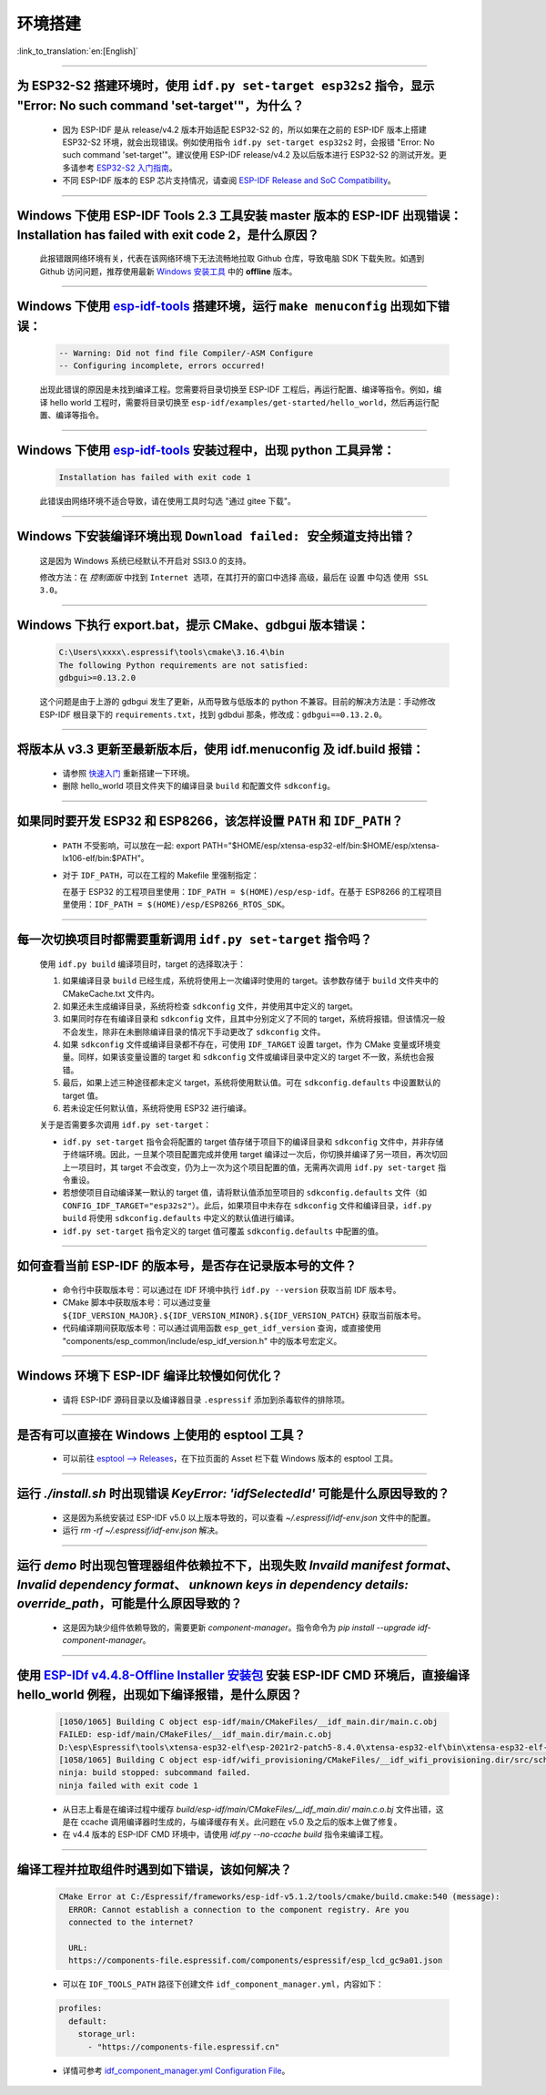 环境搭建
========

:link_to_translation:`en:[English]`

.. raw:: html

   <style>
   body {counter-reset: h2}
     h2 {counter-reset: h3}
     h2:before {counter-increment: h2; content: counter(h2) ". "}
     h3:before {counter-increment: h3; content: counter(h2) "." counter(h3) ". "}
     h2.nocount:before, h3.nocount:before, { content: ""; counter-increment: none }
   </style>

--------------

为 ESP32-S2 搭建环境时，使用 ``idf.py set-target esp32s2`` 指令，显示 "Error: No such command 'set-target'"，为什么？
----------------------------------------------------------------------------------------------------------------------------------------------------

  - 因为 ESP-IDF 是从 release/v4.2 版本开始适配 ESP32-S2 的，所以如果在之前的 ESP-IDF 版本上搭建 ESP32-S2 环境，就会出现错误。例如使用指令 ``idf.py set-target esp32s2`` 时，会报错 "Error: No such command 'set-target'"。建议使用 ESP-IDF release/v4.2 及以后版本进行 ESP32-S2 的测试开发。更多请参考 `ESP32-S2 入门指南 <https://docs.espressif.com/projects/esp-idf/zh_CN/latest/esp32s2/get-started/>`_。
  - 不同 ESP-IDF 版本的 ESP 芯片支持情况，请查阅 `ESP-IDF Release and SoC Compatibility <https://github.com/espressif/esp-idf/blob/master/README_CN.md#esp-idf-%E4%B8%8E%E4%B9%90%E9%91%AB%E8%8A%AF%E7%89%87>`__。

--------------

Windows 下使用 ESP-IDF Tools 2.3 工具安装 master 版本的 ESP-IDF 出现错误：Installation has failed with exit code 2，是什么原因？
----------------------------------------------------------------------------------------------------------------------------------------------

  此报错跟网络环境有关，代表在该网络环境下无法流畅地拉取 Github 仓库，导致电脑 SDK 下载失败。如遇到 Github 访问问题，推荐使用最新 `Windows 安装工具 <https://dl.espressif.com/dl/esp-idf/>`_ 中的 **offline** 版本。

--------------

Windows 下使用 `esp-idf-tools <https://dl.espressif.com/dl/esp-idf/?idf=4.4>`_ 搭建环境，运行 ``make menuconfig`` 出现如下错误：
---------------------------------------------------------------------------------------------------------------------------------------------------------------------

  .. code:: shell

    -- Warning: Did not find file Compiler/-ASM Configure
    -- Configuring incomplete, errors occurred!

  出现此错误的原因是未找到编译工程。您需要将目录切换至 ESP-IDF 工程后，再运行配置、编译等指令。例如，编译 hello world 工程时，需要将目录切换至 ``esp-idf/examples/get-started/hello_world``，然后再运行配置、编译等指令。

--------------

Windows 下使用 `esp-idf-tools <https://dl.espressif.com/dl/esp-idf/?idf=4.4>`_ 安装过程中，出现 python 工具异常：
------------------------------------------------------------------------------------------------------------------------------------------------------

  .. code:: text

    Installation has failed with exit code 1

    
  此错误由网络环境不适合导致，请在使用工具时勾选 "通过 gitee 下载"。

--------------

Windows 下安装编译环境出现 ``Download failed: 安全频道支持出错``？
------------------------------------------------------------------

  这是因为 Windows 系统已经默认不开启对 SSl3.0 的支持。
  
  修改方法：在 `控制面版` 中找到 ``Internet 选项``，在其打开的窗口中选择 ``高级``，最后在 ``设置`` 中勾选 ``使用 SSL 3.0``。

--------------

Windows 下执行 export.bat，提示 CMake、gdbgui 版本错误：
------------------------------------------------------------------
  .. code:: text

    C:\Users\xxxx\.espressif\tools\cmake\3.16.4\bin
    The following Python requirements are not satisfied:
    gdbgui>=0.13.2.0

  这个问题是由于上游的 gdbgui 发生了更新，从而导致与低版本的 python 不兼容。目前的解决方法是：手动修改 ESP-IDF 根目录下的 ``requirements.txt``，找到 gdbdui 那条，修改成：``gdbgui==0.13.2.0``。

--------------

将版本从 v3.3 更新至最新版本后，使用 idf.menuconfig 及 idf.build 报错：
-------------------------------------------------------------------------

  - 请参照 `快速入门 <https://docs.espressif.com/projects/esp-idf/zh_CN/latest/esp32/get-started/index.html>`_ 重新搭建一下环境。
  - 删除 hello_world 项目文件夹下的编译目录 ``build`` 和配置文件 ``sdkconfig``。

--------------

如果同时要开发 ESP32 和 ESP8266，该怎样设置 ``PATH`` 和 ``IDF_PATH``？
------------------------------------------------------------------------

  - ``PATH`` 不受影响，可以放在一起: export PATH="$HOME/esp/xtensa-esp32-elf/bin:$HOME/esp/xtensa-lx106-elf/bin:$PATH"。
  - 对于 ``IDF_PATH``，可以在工程的 Makefile 里强制指定：
    
    在基于 ESP32 的工程项目里使用：``IDF_PATH = $(HOME)/esp/esp-idf``。在基于 ESP8266 的工程项目里使用：``IDF_PATH = $(HOME)/esp/ESP8266_RTOS_SDK``。

---------------

每一次切换项目时都需要重新调用 ``idf.py set-target`` 指令吗？
--------------------------------------------------------------------

  使用 ``idf.py build`` 编译项目时，target 的选择取决于：

  1. 如果编译目录 ``build`` 已经生成，系统将使用上一次编译时使用的 target。该参数存储于 ``build`` 文件夹中的 CMakeCache.txt 文件内。
  2. 如果还未生成编译目录，系统将检查 ``sdkconfig`` 文件，并使用其中定义的 target。
  3. 如果同时存在有编译目录和 ``sdkconfig`` 文件，且其中分别定义了不同的 target，系统将报错。但该情况一般不会发生，除非在未删除编译目录的情况下手动更改了 ``sdkconfig`` 文件。
  4. 如果 ``sdkconfig`` 文件或编译目录都不存在，可使用 ``IDF_TARGET`` 设置 target，作为 CMake 变量或环境变量。同样，如果该变量设置的 target 和 ``sdkconfig`` 文件或编译目录中定义的 target 不一致，系统也会报错。
  5. 最后，如果上述三种途径都未定义 target，系统将使用默认值。可在 ``sdkconfig.defaults`` 中设置默认的 target 值。
  6. 若未设定任何默认值，系统将使用 ESP32 进行编译。

  关于是否需要多次调用 ``idf.py set-target``：

  - ``idf.py set-target`` 指令会将配置的 target 值存储于项目下的编译目录和 ``sdkconfig`` 文件中，并非存储于终端环境。因此，一旦某个项目配置完成并使用 target 编译过一次后，你切换并编译了另一项目，再次切回上一项目时，其 target 不会改变，仍为上一次为这个项目配置的值，无需再次调用 ``idf.py set-target`` 指令重设。
  - 若想使项目自动编译某一默认的 target 值，请将默认值添加至项目的 ``sdkconfig.defaults`` 文件（如 ``CONFIG_IDF_TARGET="esp32s2"``）。此后，如果项目中未存在 ``sdkconfig`` 文件和编译目录，``idf.py build`` 将使用 ``sdkconfig.defaults`` 中定义的默认值进行编译。
  - ``idf.py set-target`` 指令定义的 target 值可覆盖 ``sdkconfig.defaults`` 中配置的值。

--------------

如何查看当前 ESP-IDF 的版本号，是否存在记录版本号的文件？
------------------------------------------------------------------------------------------------------------------------------

  - 命令行中获取版本号：可以通过在 IDF 环境中执行 ``idf.py --version`` 获取当前 IDF 版本号。
  - CMake 脚本中获取版本号：可以通过变量 ``${IDF_VERSION_MAJOR}.${IDF_VERSION_MINOR}.${IDF_VERSION_PATCH}`` 获取当前版本号。
  - 代码编译期间获取版本号：可以通过调用函数 ``esp_get_idf_version`` 查询，或直接使用 "components/esp_common/include/esp_idf_version.h" 中的版本号宏定义。

--------------

Windows 环境下 ESP-IDF 编译比较慢如何优化？
--------------------------------------------------------------------------------------------------

  - 请将 ESP-IDF 源码目录以及编译器目录 ``.espressif`` 添加到杀毒软件的排除项。
  
-----------------

是否有可以直接在 Windows 上使用的 esptool 工具？
---------------------------------------------------------------------------------------------------------------

  - 可以前往 `esptool ——> Releases <https://github.com/espressif/esptool/releases>`_，在下拉页面的 Asset 栏下载 Windows 版本的 esptool 工具。

-----------------

运行 `./install.sh` 时出现错误 `KeyError: 'idfSelectedId'` 可能是什么原因导致的？
---------------------------------------------------------------------------------------------------------------

  - 这是因为系统安装过 ESP-IDF v5.0 以上版本导致的，可以查看 `~/.espressif/idf-env.json` 文件中的配置。
  - 运行 `rm -rf ~/.espressif/idf-env.json` 解决。

-----------------

运行 `demo` 时出现包管理器组件依赖拉不下，出现失败 `Invaild manifest format`、 `Invalid dependency format`、 `unknown keys in dependency details: override_path`，可能是什么原因导致的？
---------------------------------------------------------------------------------------------------------------------------------------------------------------------------------------------------------------------------------------------------------------

  - 这是因为缺少组件依赖导致的，需要更新 `component-manager`。指令命令为 `pip install --upgrade idf-component-manager`。

--------------

使用 `ESP-IDf v4.4.8-Offline Installer 安装包 <https://dl.espressif.com/dl/esp-idf/?idf=4.4>`_ 安装 ESP-IDF CMD 环境后，直接编译 hello_world 例程，出现如下编译报错，是什么原因？
---------------------------------------------------------------------------------------------------------------------------------------------------------------------------------------------------------------------------------------------------------------------------------------------------------------------------------------------------------------
 
  .. code:: text

    [1050/1065] Building C object esp-idf/main/CMakeFiles/__idf_main.dir/main.c.obj
    FAILED: esp-idf/main/CMakeFiles/__idf_main.dir/main.c.obj
    D:\esp\Espressif\tools\xtensa-esp32-elf\esp-2021r2-patch5-8.4.0\xtensa-esp32-elf\bin\xtensa-esp32-elf-gcc.exe: error: @-file refers to a directory
    [1058/1065] Building C object esp-idf/wifi_provisioning/CMakeFiles/__idf_wifi_provisioning.dir/src/scheme_softap.c.obj
    ninja: build stopped: subcommand failed.
    ninja failed with exit code 1

  - 从日志上看是在编译过程中缓存 `build/esp-idf/main/CMakeFiles/__idf_main.dir/ main.c.o.bj` 文件出错，这是在 ccache 调用编译器时生成的，与编译缓存有关。此问题在 v5.0 及之后的版本上做了修复。
  - 在 v4.4 版本的 ESP-IDF CMD 环境中，请使用 `idf.py --no-ccache build` 指令来编译工程。
  
--------------

编译工程并拉取组件时遇到如下错误，该如何解决？
---------------------------------------------------------------------------------------------------------------------------------------------------------------------------------------------------------------------------------------------------------------------------------------------------------------------------------------------------------------

  .. code:: text

    CMake Error at C:/Espressif/frameworks/esp-idf-v5.1.2/tools/cmake/build.cmake:540 (message):
      ERROR: Cannot establish a connection to the component registry. Are you
      connected to the internet?

      URL:
      https://components-file.espressif.com/components/espressif/esp_lcd_gc9a01.json

  - 可以在 ``IDF_TOOLS_PATH`` 路径下创建文件 ``idf_component_manager.yml``，内容如下：

  .. code-block:: yaml

      profiles:
        default:
          storage_url:
            - "https://components-file.espressif.cn"

  - 详情可参考 `idf_component_manager.yml Configuration File <https://docs.espressif.com/projects/idf-component-manager/en/latest/reference/config_file.html>`_。